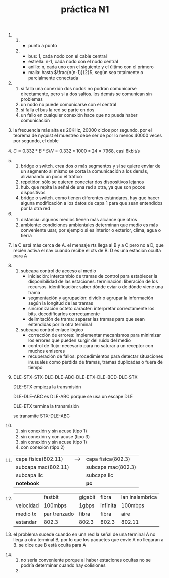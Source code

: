 #+TITLE: práctica N1
#+DATE:
#+OPTIONS: toc:nil
#+LATEX_HEADER: \usepackage{fullpage}
1. 
   1. 
      + punto a punto
	* enlace permanente entre dos puntos finales
      + bus
        * cada nodo está conectado a un cable central
        * todas las transmisiones en la red se realizan por este cable central o "bus"
        * más barata de implementar pero más dificil de manejar
        * si falla el bus la red queda dividida en dos
	* cable coaxil
	* para agregar nodos hay que conectarse al bus central
      + estrella
        * cada nodo periférico se conecta a uno central llamado "switch" o "hub"
	* cliente-servidor
	* toda la comunicación pasa por el nodo central, que trabaja como repetidor
	* fácil de diseñar e implementar. simplicidad para agregar nodos
	* si falla el nodo central falla toda la red
	* *estrella extendida*: una estrella central y varias subredes con repetidores
	* *estrella distribuída*: varias subredes estrella conectadas cada una con la siguiente (daisy-chain)
	* mucho flujo de datos
	* par trenzado
      + anillo
	* daisy-chain formando un bucle
	* los datos viajan sólo en una dirección
	* el rendimiento es mejor que el de la topología bus cuando hay mucha carga
	* no hay necesidad de un servidor
	* cuellos de botella
	* si un nodo no puede retransmitir la red falla si es half duplex
	* fibra óptica
	* no es sencillo agregar nuevos nodos
      + malla
        * *totalmente conectada*
        * *parcialmente conectada*
        * mucho flujo de datos y redundancia
   2. 
      + bus: 1, cada nodo con el cable central
      + estrella: n-1, cada nodo con el nodo central
      + anillo: n, cada uno con el siguiente y el último con el primero
      + malla: hasta $\frac{n(n-1)}{2}$, según sea totalmente o parcialmente conectada
2. 
   1. si falla una conexión dos nodos no podrán comunicarse directamente, pero si a dos saltos. los demás se comunican sin problemas
   2. un nodo no puede comunicarse con el central
   3. si falla el bus la red se parte en dos
   4. un fallo en cualquier conexión hace que no pueda haber comunicación
3. la frecuencia más alta es 20KHz, 20000 ciclos por segundo. por el teorema de nyquist el muestreo debe ser de por lo menos 40000 veces por segundo, el doble
4. $C\approx 0.332*B*S/N=0.332*1000*24=7968$, casi 8kbit/s
5. 
   1. bridge o switch. crea dos o más segmentos y si se quiere enviar de un segmento al mismo se corta la comunicación a los demás, alivianando un poco el tráfico
   2. repetidor. sólo se quieren conectar dos dispositivos lejanos
   3. hub. que repita la señal de una red a otra, ya que son pocos dispositivos
   4. bridge o switch. como tienen diferentes estándares, hay que hacer alguna modificación a los datos de capa 1 para que sean entendidos por la otra red
6. 
   1. distancia: algunos medios tienen más alcance que otros
   2. ambiente: condiciones ambientales determinan que medio es más conveniente usar, por ejemplo si es interior o exterior, clima, agua o tierra   
7. la C está más cerca de A. el mensaje rts llega al B y a C pero no a D, que recién activa el nav cuando recibe el cts de B. D es una estación oculta para A
8. 
   1. subcapa control de acceso al medio
      + iniciación: intercambio de tramas de control para establecer la disponibilidad de las estaciones. terminación: liberación de los recursos. identificación: saber dónde eviar o de dónde viene una trama
      + segmentación y agrupación: dividir o agrupar la información según la longitud de las tramas
      + sincronización octeto caracter: interpretar correctamente los bits. decodificarlos correctamente
      + delimitación de trama: separar las tramas para que sean entendidas por la otra terminal
   2. subcapa control enlace lógico
      + corrección de errores: implementar mecanismos para minimizar los errores que pueden surgir del ruido del medio
      + control de flujo: necesario para no saturar a un receptor con muchos emisores
      + recuperación de fallos: procedimientos para detectar situaciones inusuales como pérdida de tramas, tramas duplicadas o fuera de tiempo
9. DLE-STX-STX-DLE-DLE-ABC-DLE-ETX-DLE-BCD-DLE-STX

   DLE-STX empieza la transmisión

   DLE-DLE-ABC es DLE-ABC porque se usa un escape DLE

   DLE-ETX termina la transmisión

   se transmite STX-DLE-ABC
10. 
    1. sin conexión y sin acuse (tipo 1)
    2. sin conexión y con acuse (tipo 3)
    3. sin conexión y sin acuse (tipo 1)
    4. con conexión (tipo 2)
11. 
    | capa física(802.11) | --> | capa física(802.3) |
    | subcapa mac(802.11) |     | subcapa mac(802.3) |
    | subcapa llc         |     | subcapa llc        |
    | *notebook*          |     | *pc*               |
12. 
    |           | fastbit      | gigabit | fibra    | lan inalambrica |
    | velocidad | 100mbps      | 1gbps   | infinita | 100mbps         |
    | medio tx  | par trenzado | fibra   | fibra    | aire            |
    | estandar  | 802.3        | 802.3   | 802.3    | 802.11          |
13. el problema sucede cuando en una red la señal de una terminal A no llega a otra terminal B, por lo que los paquetes que envíe A no llegarán a B. se dice que B está oculta para A 
14. 
    1. no sería conveniente porque al haber estaciones ocultas no se podría determinar cuando hay colisiones
    2. 
